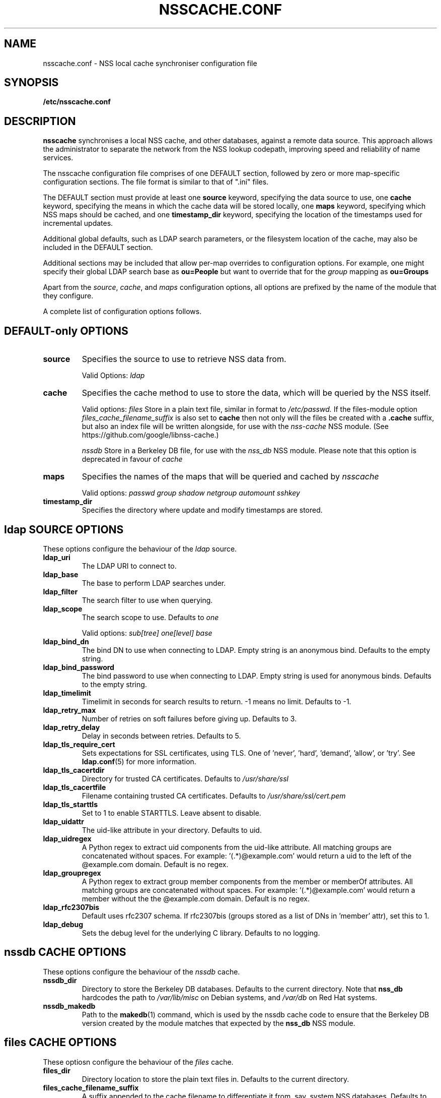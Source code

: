 .TH NSSCACHE.CONF 5 2017-04-07 "nsscache 0.34" "File formats"
.SH NAME
nsscache.conf - NSS local cache synchroniser configuration file
.SH SYNOPSIS
.B /etc/nsscache.conf
.SH DESCRIPTION
.B nsscache
synchronises a local NSS cache, and other databases, against a remote
data source. This approach allows the administrator to separate the
network from the NSS lookup codepath, improving speed and reliability
of name services.

The nsscache configuration file comprises of one DEFAULT section,
followed by zero or more map-specific configuration sections.  The
file format is similar to that of ".ini" files.

The DEFAULT section must provide at least one
\fBsource\fP
keyword, specifying the data source to use, one
\fBcache\fP
keyword, specifying the means in which the cache data will be stored
locally, one
\fBmaps\fP
keyword, specifying which NSS maps should be cached, and one
\fBtimestamp_dir\fP
keyword, specifying the location of the timestamps used for
incremental updates.

Additional global defaults, such as LDAP search parameters, or the
filesystem location of the cache, may also be included in the DEFAULT
section.

Additional sections may be included that allow per-map overrides to
configuration options.  For example, one might specify their global
LDAP search base as
\fBou=People\fP
but want to override that for the
\fIgroup\fP
mapping as
\fBou=Groups\fP

Apart from the \fIsource\fP, \fIcache\fP, and \fImaps\fP configuration
options, all options are prefixed by the name of the module that they
configure.

A complete list of configuration options follows.

.SH DEFAULT-only OPTIONS

.TP
\fBsource\fP
Specifies the source to use to retrieve NSS data from.

Valid Options:
.I ldap

.TP
.B cache
Specifies the cache method to use to store the data, which will be
queried by the NSS itself.

Valid options:
.I files
Store in a plain text file, similar in format to
.I /etc/passwd.
If the files-module option
.I files_cache_filename_suffix
is also set to
.B cache
then not only will the files be created with a \fB.cache\fP suffix, but also an index file will be written alongside, for use with the 
.I nss-cache
NSS module.  (See https://github.com/google/libnss-cache.)

.I nssdb
Store in a Berkeley DB file, for use with the
.I nss_db
NSS module.  Please note that this option is deprecated in favour of
.I cache

.TP
.B maps
Specifies the names of the maps that will be queried and cached by
.I nsscache

Valid options:
.I passwd
.I group
.I shadow
.I netgroup
.I automount
.I sshkey

.TP
.B timestamp_dir
Specifies the directory where update and modify timestamps are stored.

.SH ldap SOURCE OPTIONS

These options configure the behaviour of the
.I ldap
source.

.TP
.B ldap_uri
The LDAP URI to connect to.

.TP
.B ldap_base
The base to perform LDAP searches under.

.TP
.B ldap_filter
The search filter to use when querying.

.TP
.B ldap_scope
The search scope to use.  Defaults to
.I one

Valid options:
.I sub[tree]
.I one[level]
.I base

.TP
.B ldap_bind_dn
The bind DN to use when connecting to LDAP.  Empty string is an
anonymous bind.  Defaults to the empty string.

.TP
.B ldap_bind_password
The bind password to use when connecting to LDAP.  Empty string is
used for anonymous binds.  Defaults to the empty string.

.TP
.B ldap_timelimit
Timelimit in seconds for search results to return.  \-1 means no limit.
Defaults to \-1.

.TP
.B ldap_retry_max
Number of retries on soft failures before giving up.  Defaults to 3.

.TP
.B ldap_retry_delay
Delay in seconds between retries.  Defaults to 5.

.TP
.B ldap_tls_require_cert
Sets expectations for SSL certificates, using TLS.  One
of 'never', 'hard', 'demand', 'allow', or 'try'.  See
\fBldap.conf\fP(5) for more information.

.TP
.B ldap_tls_cacertdir
Directory for trusted CA certificates.  Defaults to
.I /usr/share/ssl

.TP
.B ldap_tls_cacertfile
Filename containing trusted CA certificates.  Defaults to
.I /usr/share/ssl/cert.pem

.TP
.B ldap_tls_starttls
Set to 1 to enable STARTTLS. Leave absent to disable.

.TP
.B ldap_uidattr
The uid-like attribute in your directory.  Defaults to uid.

.TP
.B ldap_uidregex
A Python regex to extract uid components from the uid-like attribute.
All matching groups are concatenated without spaces.
For example:  '(.*)@example.com' would return a uid to the left of
the @example.com domain.  Default is no regex.

.TP
.B ldap_groupregex
A Python regex to extract group member components from the member or
memberOf attributes.  All matching groups are concatenated without spaces.
For example:  '(.*)@example.com' would return a member without the
the @example.com domain.  Default is no regex.

.TP
.B ldap_rfc2307bis
Default uses rfc2307 schema. If rfc2307bis (groups stored as a list of DNs
in 'member' attr), set this to 1.

.TP
.B ldap_debug
Sets the debug level for the underlying C library.  Defaults to no logging.

.SH nssdb CACHE OPTIONS

These options configure the behaviour of the
.I nssdb
cache.

.TP
.B nssdb_dir
Directory to store the Berkeley DB databases.  Defaults to the current
directory.  Note that
.B nss_db
hardcodes the path to
.I /var/lib/misc
on Debian systems, and
.I /var/db
on Red Hat systems.

.TP
.B nssdb_makedb
Path to the \fBmakedb\fP(1) command, which is used by the nssdb cache code
to ensure that the Berkeley DB version created by the module matches
that expected by the \fBnss_db\fP NSS module.

.SH files CACHE OPTIONS
These optiosn configure the behaviour of the
.I files
cache.

.TP
.B files_dir
Directory location to store the plain text files in.  Defaults to the
current directory.

.TP
.B files_cache_filename_suffix
A suffix appended to the cache filename to differentiate it from, say,
system NSS databases.  Defaults to '.cache'.

.TP
.B files_local_automount_master
A yes/no field only used for automount maps.  A 'yes' value will cause nsscache
to update the auto.master file with the master map from the source.  A 'no'
value will cause nsscache to leave auto.master alone, allowing the system to
manage this file in other ways.  When set to 'no', nsscache will only update
other automount maps defined both locally and in the source.  Defaults to 'yes'.

.SH EXAMPLE
A typical example might look like this:

  [DEFAULT]
  source = ldap
  cache = nssdb
  maps = passwd, group, shadow
  ldap_uri = ldap://ldap.example.com
  ldap_base = ou=People,dc=example,dc=com
  ldap_filter = (objectclass=posixAccount)
  nssdb_dir = /var/lib/misc

  [group]
  ldap_base = ou=Group,dc=example,dc=com
  ldap_filter = (objectclass=posixGroup)

  [shadow]
  ldap_filter = (objectclass=posixAccount)

And a complementary \fI\|/etc/nsswitch.conf\|\fP might look like this:

  passwd: files db
  group: files db
  shadow: files db

.SH FILES
.TP
\fI\|/etc/nsscache.conf\|\fP
The system-wide nsscache configuration file
.SH "SEE ALSO"
.TP
\fInsscache\fP(1)
.TP
\fInsswitch.conf\fP(5)
The system name service switch configuration file
.TP
\fIldap.conf\fP(5)
Details on LDAP configuration options exposed by the LDAP client libraries.
.SH AUTHOR
Written by Jamie Wilkinson (jaq@google.com) and Vasilios Hoffman (vasilios@google.com).
.TP
The source code lives at https://github.com/google/nsscache
.SH COPYRIGHT
Copyright \(co 2007 Google, Inc.
.br
This is free software; see the source for copying conditions.  There is NO
warranty; not even for MERCHANTABILITY or FITNESS FOR A PARTICULAR PURPOSE.
